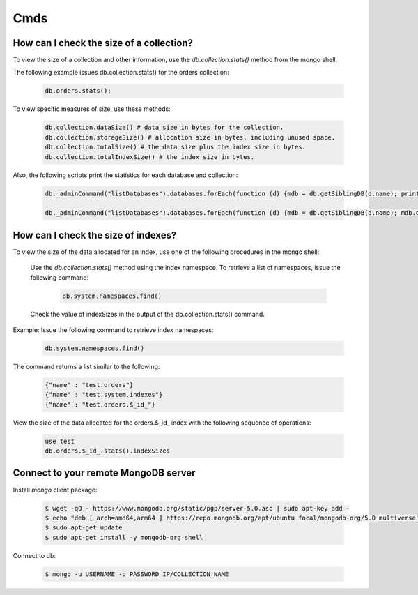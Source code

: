 Cmds
====


How can I check the size of a collection?
-----------------------------------------


To view the size of a collection and other information, use the `db.collection.stats()` method from the mongo shell.

The following example issues db.collection.stats() for the orders collection:

 .. code-block:: bash

	db.orders.stats();

To view specific measures of size, use these methods:

 .. code-block:: bash

    db.collection.dataSize() # data size in bytes for the collection.
    db.collection.storageSize() # allocation size in bytes, including unused space.
    db.collection.totalSize() # the data size plus the index size in bytes.
    db.collection.totalIndexSize() # the index size in bytes.

Also, the following scripts print the statistics for each database and collection:

 .. code-block:: bash

	db._adminCommand("listDatabases").databases.forEach(function (d) {mdb = db.getSiblingDB(d.name); printjson(mdb.stats())})

	db._adminCommand("listDatabases").databases.forEach(function (d) {mdb = db.getSiblingDB(d.name); mdb.getCollectionNames().forEach(function(c) {s = mdb[c].stats(); printjson(s)})})


How can I check the size of indexes?
------------------------------------
To view the size of the data allocated for an index, use one of the following procedures in the mongo shell:


	Use the `db.collection.stats()` method using the index namespace. To retrieve a list of namespaces, issue the following command:

    	 .. code-block:: bash

    		db.system.namespaces.find()

	Check the value of indexSizes in the output of the db.collection.stats() command.

Example: Issue the following command to retrieve index namespaces:

	 .. code-block:: bash

		db.system.namespaces.find()

The command returns a list similar to the following:

	.. code-block:: bash

		{"name" : "test.orders"}
		{"name" : "test.system.indexes"}
		{"name" : "test.orders.$_id_"}

View the size of the data allocated for the orders.$_id_ index with the following sequence of operations:

 .. code-block:: bash

	use test
	db.orders.$_id_.stats().indexSizes


Connect to your remote MongoDB server
--------------------------------------------


Install `mongo` client package:


 .. code-block:: bash

    $ wget -qO - https://www.mongodb.org/static/pgp/server-5.0.asc | sudo apt-key add -
    $ echo "deb [ arch=amd64,arm64 ] https://repo.mongodb.org/apt/ubuntu focal/mongodb-org/5.0 multiverse" | sudo tee /etc/apt/sources.list.d/mongodb-org-5.0.list
    $ sudo apt-get update
    $ sudo apt-get install -y mongodb-org-shell


Connect to db:

 .. code-block:: bash

    $ mongo -u USERNAME -p PASSWORD IP/COLLECTION_NAME

